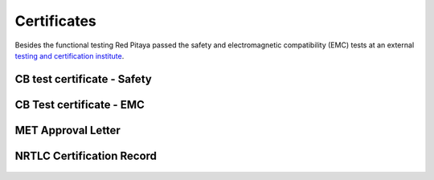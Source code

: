 Certificates
############

Besides the functional testing Red Pitaya passed the safety and electromagnetic compatibility (EMC) tests at an 
external `testing and certification institute <http://www.siq.si/?L=3>`_.

CB test certificate - Safety
^^^^^^^^^^^^^^^^^^^^^^^^^^^^
.. figure:: SI-4208.jpg

CB Test certificate - EMC
^^^^^^^^^^^^^^^^^^^^^^^^^

.. figure:: SI-4169.jpg

MET Approval Letter
^^^^^^^^^^^^^^^^^^^

.. figure:: MET_Approval_Letter_41185.jpg

NRTLC Certification Record
^^^^^^^^^^^^^^^^^^^^^^^^^^

.. figure:: NRTLC_Certification_Record.jpg
